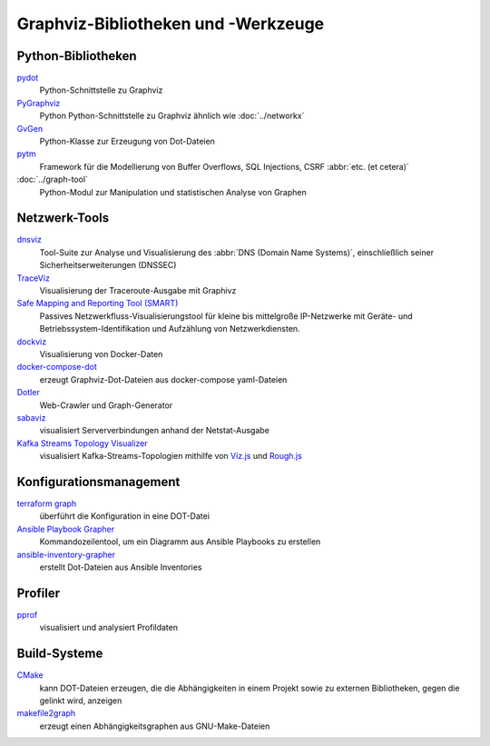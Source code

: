Graphviz-Bibliotheken und -Werkzeuge
====================================

Python-Bibliotheken
-------------------

`pydot <https://github.com/pydot/pydot>`_
    Python-Schnittstelle zu Graphviz
`PyGraphviz <https://github.com/pygraphviz/pygraphviz>`_
    Python Python-Schnittstelle zu Graphviz ähnlich wie :doc:`../networkx`
`GvGen <https://github.com/stricaud/gvgen>`_
    Python-Klasse zur Erzeugung von Dot-Dateien
`pytm <https://github.com/izar/pytm/>`_
    Framework für die Modellierung von Buffer Overflows, SQL Injections, CSRF
    :abbr:`etc. (et cetera)`
:doc:`../graph-tool`
    Python-Modul zur Manipulation und statistischen Analyse von Graphen

Netzwerk-Tools
--------------

`dnsviz <https://github.com/dnsviz/dnsviz>`_
    Tool-Suite zur Analyse und Visualisierung des :abbr:`DNS (Domain Name
    Systems)`, einschließlich seiner Sicherheitserweiterungen (DNSSEC)
`TraceViz <http://hokstad.com/traceviz-visualizing-traceroute-output-with-graphivz>`_
    Visualisierung der Traceroute-Ausgabe mit Graphivz
`Safe Mapping and Reporting Tool (SMART) <https://sourceforge.net/projects/safemap/>`_
    Passives Netzwerkfluss-Visualisierungstool für kleine bis mittelgroße
    IP-Netzwerke mit Geräte- und Betriebssystem-Identifikation und Aufzählung
    von Netzwerkdiensten.
`dockviz <https://github.com/justone/dockviz/>`_
    Visualisierung von Docker-Daten
`docker-compose-dot <https://github.com/digibib/docker-compose-dot>`_
    erzeugt Graphviz-Dot-Dateien aus docker-compose yaml-Dateien
`Dotler <https://github.com/ronin13/dotler>`_
    Web-Crawler und Graph-Generator
`sabaviz <https://github.com/tom--bo/sabaviz>`_
    visualisiert Serververbindungen anhand der Netstat-Ausgabe
`Kafka Streams Topology Visualizer <https://github.com/zz85/kafka-streams-viz>`_
    visualisiert Kafka-Streams-Topologien mithilfe von `Viz.js
    <https://viz-js.com>`_ und `Rough.js
    <https://github.com/rough-stuff/rough>`_

Konfigurationsmanagement
------------------------

`terraform graph <https://developer.hashicorp.com/terraform/cli/commands/graph>`_
    überführt die Konfiguration in eine DOT-Datei
`Ansible Playbook Grapher <https://github.com/haidaraM/ansible-playbook-grapher>`_
    Kommandozeilentool, um ein Diagramm aus Ansible Playbooks zu erstellen
`ansible-inventory-grapher <https://github.com/willthames/ansible-inventory-grapher>`_
    erstellt Dot-Dateien aus Ansible Inventories

Profiler
--------

`pprof <https://github.com/google/pprof>`_
    visualisiert und analysiert Profildaten

Build-Systeme
-------------

`CMake <https://cmake.org/cmake/help/latest/module/CMakeGraphVizOptions.html>`_
    kann DOT-Dateien erzeugen, die die Abhängigkeiten in einem Projekt sowie zu
    externen Bibliotheken, gegen die gelinkt wird, anzeigen
`makefile2graph <https://github.com/lindenb/makefile2graph>`_
    erzeugt einen Abhängigkeitsgraphen aus GNU-Make-Dateien

